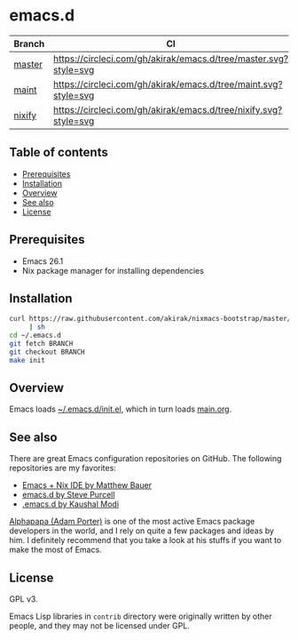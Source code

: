 #+category: config
* emacs.d
| Branch | CI                                                               |
|--------+------------------------------------------------------------------|
| [[https://github.com/akirak/emacs.d/][master]] | [[https://circleci.com/gh/akirak/emacs.d/tree/master][https://circleci.com/gh/akirak/emacs.d/tree/master.svg?style=svg]] |
| [[https://github.com/akirak/emacs.d/tree/maint][maint]]  | [[https://circleci.com/gh/akirak/emacs.d/tree/maint][https://circleci.com/gh/akirak/emacs.d/tree/maint.svg?style=svg]]  |
| [[https://github.com/akirak/emacs.d/tree/nixify][nixify]] | [[https://circleci.com/gh/akirak/emacs.d/tree/nixify][https://circleci.com/gh/akirak/emacs.d/tree/nixify.svg?style=svg]] |
** Table of contents
:PROPERTIES:
:CREATED_AT: [2019-03-03 Sun 16:41]
:TOC:      siblings
:END:
    -  [[#prerequisites][Prerequisites]]
    -  [[#installation][Installation]]
    -  [[#overview][Overview]]
    -  [[#see-also][See also]]
    -  [[#license][License]]

** Prerequisites
   :PROPERTIES:
   :CUSTOM_ID: prerequisites
   :END:

- Emacs 26.1
- Nix package manager for installing dependencies
** Installation
:PROPERTIES:
:CUSTOM_ID: installation
:END:
#+begin_src sh
  curl https://raw.githubusercontent.com/akirak/nixmacs-bootstrap/master/bootstrap.sh
       | sh
  cd ~/.emacs.d
  git fetch BRANCH
  git checkout BRANCH
  make init
#+end_src
** Overview
Emacs loads [[file:init.el][~/.emacs.d/init.el]], which in turn loads [[file:main.org][main.org]].

** See also
There are great Emacs configuration repositories on GitHub. The following repositories are my favorites:

- [[https://matthewbauer.us/bauer/][Emacs + Nix IDE by Matthew Bauer]]
- [[https://github.com/purcell/emacs.d][emacs.d by Steve Purcell]]
- [[https://github.com/kaushalmodi/.emacs.d][.emacs.d by Kaushal Modi]]

[[https://github.com/alphapapa][Alphapapa (Adam Porter)]] is one of the most active Emacs package developers in the world, and I rely on quite a few packages and ideas by him. I definitely recommend that you take a look at his stuffs if you want to make the most of Emacs.
** License
:PROPERTIES:
:CUSTOM_ID: license
:END:
GPL v3.

Emacs Lisp libraries in =contrib= directory were originally written by other people, and they may not be licensed under GPL.

# Local Variables:
# before-save-hook: org-make-toc
# org-id-link-to-org-use-id: nil
# End:
